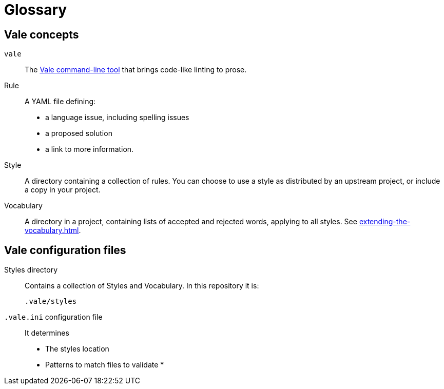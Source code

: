 :_module-type: CONCEPT

[id="con_glossary_{context}"]
= Glossary

== Vale concepts

`vale`::
The link:https://docs.errata.ai/vale/about[Vale command-line tool] that brings code-like linting to prose.

Rule::
A YAML file defining:
+
* a language issue, including spelling issues
* a proposed solution
* a link to more information.

Style::
A directory containing a collection of rules. You can choose to use a style as distributed by an upstream project, or include a copy in your project.

Vocabulary::
A directory in a project, containing lists of accepted and rejected words, applying to all styles. See xref:extending-the-vocabulary.adoc[].

== Vale configuration files

Styles directory:: 
Contains a collection of Styles and Vocabulary. In this repository it is:
+
----
.vale/styles
----

`.vale.ini` configuration file:: 
It determines
+
* The styles location
* Patterns to match files to validate
* 



